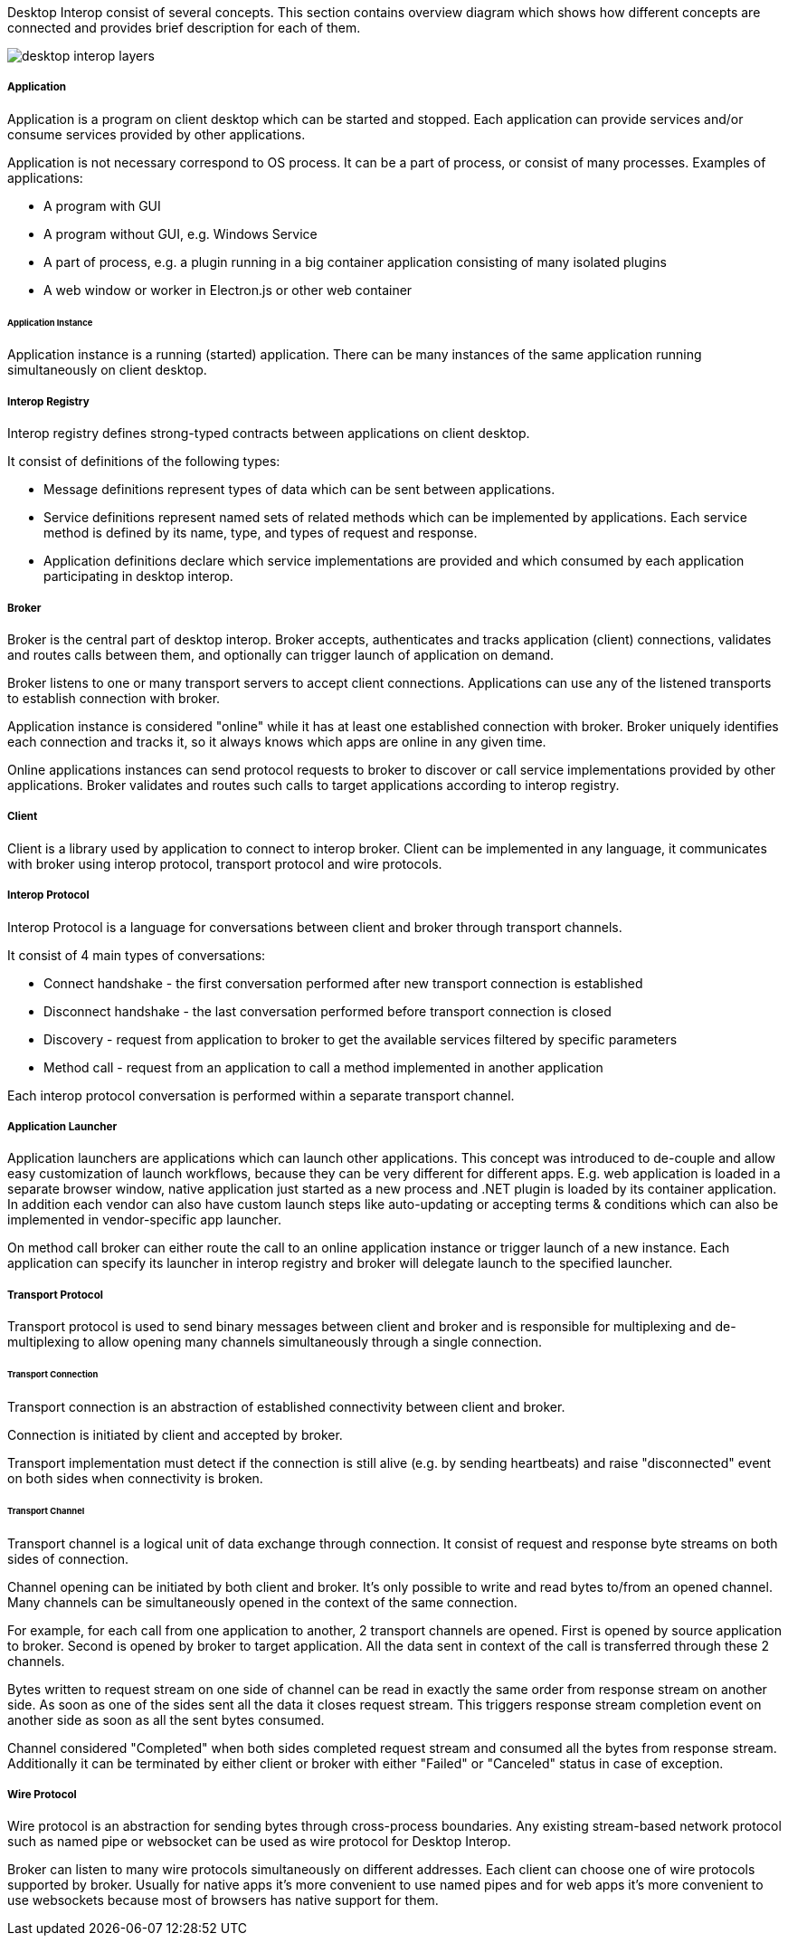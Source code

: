 :imagesdir: ./images

Desktop Interop consist of several concepts. This section contains overview diagram which shows how different concepts
are connected and provides brief description for each of them.

image::desktop-interop-layers.png[]

===== Application

Application is a program on client desktop which can be started and stopped. Each application can provide services
and/or consume services provided by other applications.

Application is not necessary correspond to OS process. It can be a part of process, or consist of many processes.
Examples of applications:

* A program with GUI
* A program without GUI, e.g. Windows Service
* A part of process, e.g. a plugin running in a big container application consisting of many isolated plugins
* A web window or worker in Electron.js or other web container

====== Application Instance

Application instance is a running (started) application. There can be many instances of the same application running
simultaneously on client desktop.

===== Interop Registry

Interop registry defines strong-typed contracts between applications on client desktop.

It consist of definitions of the following types:

* Message definitions represent types of data which can be sent between applications.
* Service definitions represent named sets of related methods which can be implemented by applications. Each service method
is defined by its name, type, and types of request and response.
* Application definitions declare which service implementations are provided and which consumed
by each application participating in desktop interop.

===== Broker

Broker is the central part of desktop interop. Broker accepts, authenticates and tracks application (client) connections,
validates and routes calls between them, and optionally can trigger launch of application on demand.

Broker listens to one or many transport servers to accept client connections. Applications can use any of the listened
transports to establish connection with broker.

Application instance is considered "online" while it has at least one established connection with broker. Broker
uniquely identifies each connection and tracks it, so it always knows which apps are online in any given time.

Online applications instances can send protocol requests to broker to discover or call service implementations provided
by other applications. Broker validates and routes such calls to target applications according to interop registry.

===== Client

Client is a library used by application to connect to interop broker. Client can be implemented in any language,
it communicates with broker using interop protocol, transport protocol and wire protocols.

===== Interop Protocol

Interop Protocol is a language for conversations between client and broker through transport channels.

It consist of 4 main types of conversations:

* Connect handshake - the first conversation performed after new transport connection is established
* Disconnect handshake - the last conversation performed before transport connection is closed
* Discovery - request from application to broker to get the available services filtered by specific parameters
* Method call - request from an application to call a method implemented in another application

Each interop protocol conversation is performed within a separate transport channel.

===== Application Launcher

Application launchers are applications which can launch other applications. This concept was introduced to de-couple
and allow easy customization of launch workflows, because they can be very different for different apps.
E.g. web application is loaded in a separate browser window, native application just started as a new process and
.NET plugin is loaded by its container application. In addition each vendor can also have custom launch steps like
auto-updating or accepting terms & conditions which can also be implemented in vendor-specific app launcher.

On method call broker can either route the call to an online application instance or trigger launch of a new
instance. Each application can specify its launcher in interop registry and broker will delegate launch to
the specified launcher.

===== Transport Protocol

Transport protocol is used to send binary messages between client and broker and is responsible for multiplexing and
de-multiplexing to allow opening many channels simultaneously through a single connection.

====== Transport Connection

Transport connection is an abstraction of established connectivity between client and broker.

Connection is initiated by client and accepted by broker.

Transport implementation must detect if the connection is still alive (e.g. by sending heartbeats)
and raise "disconnected" event on both sides when connectivity is broken.

====== Transport Channel

Transport channel is a logical unit of data exchange through connection. It consist of request and response
byte streams on both sides of connection.

Channel opening can be initiated by both client and broker. It's only possible to write and read bytes to/from
an opened channel. Many channels can be simultaneously opened in the context of the same connection.

For example, for each call from one application to another, 2 transport channels are opened. First is opened by source
application to broker. Second is opened by broker to target application. All the data sent in context of the call
is transferred through these 2 channels.

Bytes written to request stream on one side of channel can be read in exactly the same order from response stream
on another side. As soon as one of the sides sent all the data it closes request stream. This triggers
response stream completion event on another side as soon as all the sent bytes consumed.

Channel considered "Completed" when both sides completed request stream and consumed all the bytes from response stream.
Additionally it can be terminated by either client or broker with either "Failed" or "Canceled" status in case of
exception.

===== Wire Protocol

Wire protocol is an abstraction for sending bytes through cross-process boundaries. Any existing stream-based network
protocol such as named pipe or websocket can be used as wire protocol for Desktop Interop.

Broker can listen to many wire protocols simultaneously on different addresses. Each client can choose one of wire
protocols supported by broker. Usually for native apps it's more convenient to use named pipes and for web apps it's
more convenient to use websockets because most of browsers has native support for them.